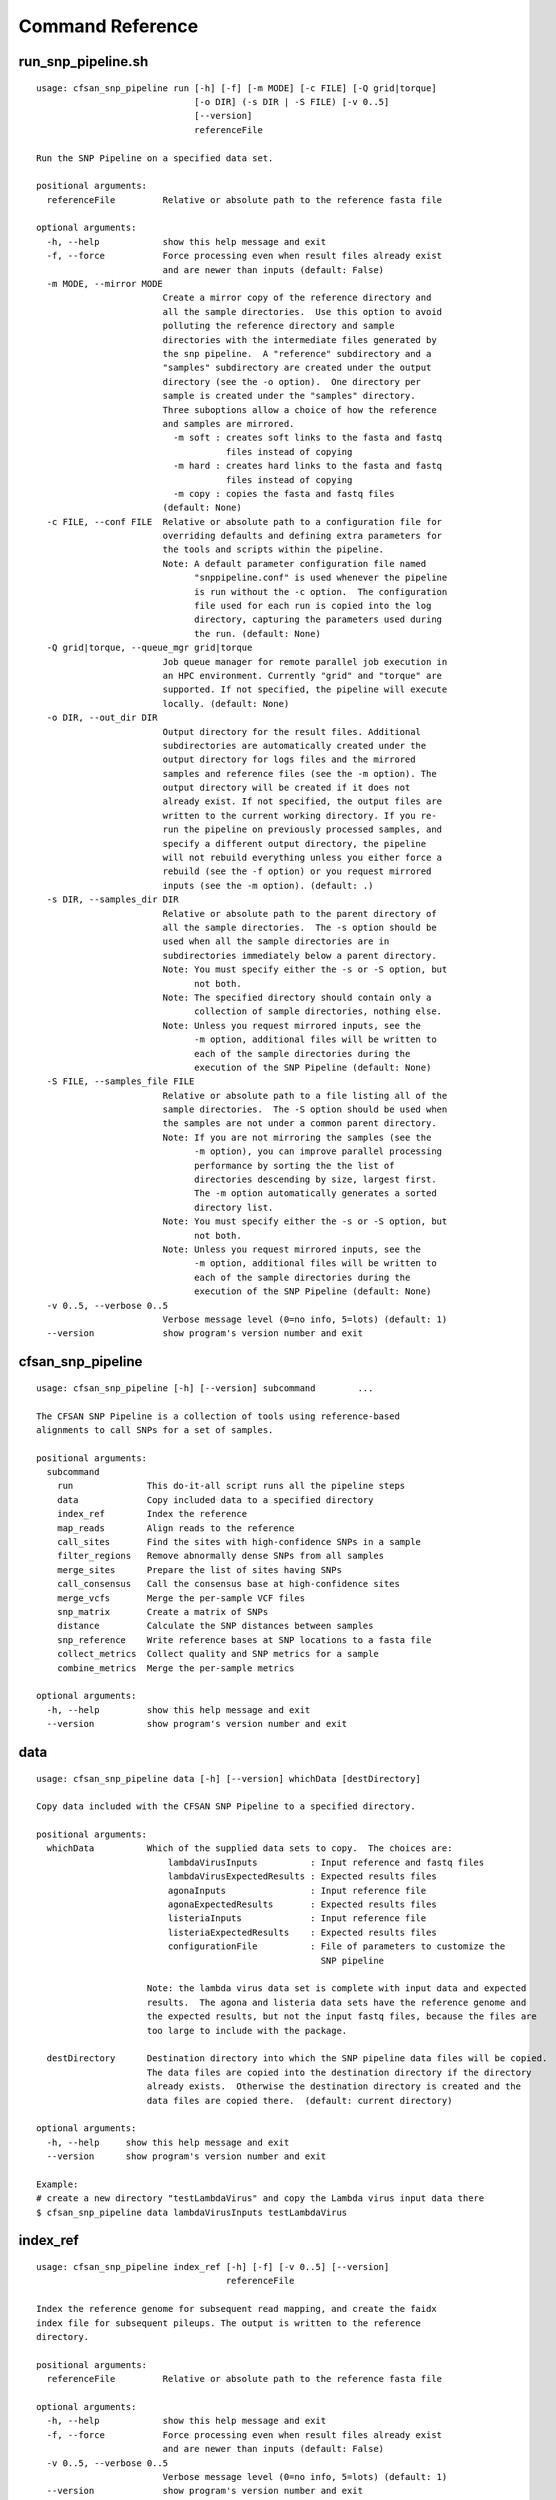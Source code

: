 
.. DO NOT EDIT.
.. This file is machine generated by the make_cmd_reference.sh script.

.. _cmd-ref-label:

=================
Command Reference
=================

.. _cmd-ref-run-snp-pipeline:

run_snp_pipeline.sh
------------------------

::

  usage: cfsan_snp_pipeline run [-h] [-f] [-m MODE] [-c FILE] [-Q grid|torque]
                                [-o DIR] (-s DIR | -S FILE) [-v 0..5]
                                [--version]
                                referenceFile
  
  Run the SNP Pipeline on a specified data set.
  
  positional arguments:
    referenceFile         Relative or absolute path to the reference fasta file
  
  optional arguments:
    -h, --help            show this help message and exit
    -f, --force           Force processing even when result files already exist
                          and are newer than inputs (default: False)
    -m MODE, --mirror MODE
                          Create a mirror copy of the reference directory and
                          all the sample directories.  Use this option to avoid
                          polluting the reference directory and sample
                          directories with the intermediate files generated by
                          the snp pipeline.  A "reference" subdirectory and a
                          "samples" subdirectory are created under the output
                          directory (see the -o option).  One directory per
                          sample is created under the "samples" directory.
                          Three suboptions allow a choice of how the reference
                          and samples are mirrored.
                            -m soft : creates soft links to the fasta and fastq
                                      files instead of copying
                            -m hard : creates hard links to the fasta and fastq
                                      files instead of copying
                            -m copy : copies the fasta and fastq files
                          (default: None)
    -c FILE, --conf FILE  Relative or absolute path to a configuration file for
                          overriding defaults and defining extra parameters for
                          the tools and scripts within the pipeline.
                          Note: A default parameter configuration file named
                                "snppipeline.conf" is used whenever the pipeline
                                is run without the -c option.  The configuration
                                file used for each run is copied into the log
                                directory, capturing the parameters used during
                                the run. (default: None)
    -Q grid|torque, --queue_mgr grid|torque
                          Job queue manager for remote parallel job execution in
                          an HPC environment. Currently "grid" and "torque" are
                          supported. If not specified, the pipeline will execute
                          locally. (default: None)
    -o DIR, --out_dir DIR
                          Output directory for the result files. Additional
                          subdirectories are automatically created under the
                          output directory for logs files and the mirrored
                          samples and reference files (see the -m option). The
                          output directory will be created if it does not
                          already exist. If not specified, the output files are
                          written to the current working directory. If you re-
                          run the pipeline on previously processed samples, and
                          specify a different output directory, the pipeline
                          will not rebuild everything unless you either force a
                          rebuild (see the -f option) or you request mirrored
                          inputs (see the -m option). (default: .)
    -s DIR, --samples_dir DIR
                          Relative or absolute path to the parent directory of
                          all the sample directories.  The -s option should be
                          used when all the sample directories are in
                          subdirectories immediately below a parent directory.
                          Note: You must specify either the -s or -S option, but
                                not both.
                          Note: The specified directory should contain only a
                                collection of sample directories, nothing else.
                          Note: Unless you request mirrored inputs, see the
                                -m option, additional files will be written to
                                each of the sample directories during the
                                execution of the SNP Pipeline (default: None)
    -S FILE, --samples_file FILE
                          Relative or absolute path to a file listing all of the
                          sample directories.  The -S option should be used when
                          the samples are not under a common parent directory.
                          Note: If you are not mirroring the samples (see the
                                -m option), you can improve parallel processing
                                performance by sorting the the list of
                                directories descending by size, largest first.
                                The -m option automatically generates a sorted
                                directory list.
                          Note: You must specify either the -s or -S option, but
                                not both.
                          Note: Unless you request mirrored inputs, see the
                                -m option, additional files will be written to
                                each of the sample directories during the
                                execution of the SNP Pipeline (default: None)
    -v 0..5, --verbose 0..5
                          Verbose message level (0=no info, 5=lots) (default: 1)
    --version             show program's version number and exit

.. _cmd-ref-cfsan-snp-pipeline:

cfsan_snp_pipeline
------------------------

::

  usage: cfsan_snp_pipeline [-h] [--version] subcommand        ...
  
  The CFSAN SNP Pipeline is a collection of tools using reference-based
  alignments to call SNPs for a set of samples.
  
  positional arguments:
    subcommand       
      run              This do-it-all script runs all the pipeline steps
      data             Copy included data to a specified directory
      index_ref        Index the reference
      map_reads        Align reads to the reference
      call_sites       Find the sites with high-confidence SNPs in a sample
      filter_regions   Remove abnormally dense SNPs from all samples
      merge_sites      Prepare the list of sites having SNPs
      call_consensus   Call the consensus base at high-confidence sites
      merge_vcfs       Merge the per-sample VCF files
      snp_matrix       Create a matrix of SNPs
      distance         Calculate the SNP distances between samples
      snp_reference    Write reference bases at SNP locations to a fasta file
      collect_metrics  Collect quality and SNP metrics for a sample
      combine_metrics  Merge the per-sample metrics
  
  optional arguments:
    -h, --help         show this help message and exit
    --version          show program's version number and exit

data
------------------------

::

  usage: cfsan_snp_pipeline data [-h] [--version] whichData [destDirectory]
  
  Copy data included with the CFSAN SNP Pipeline to a specified directory.
  
  positional arguments:
    whichData          Which of the supplied data sets to copy.  The choices are:
                           lambdaVirusInputs          : Input reference and fastq files
                           lambdaVirusExpectedResults : Expected results files
                           agonaInputs                : Input reference file
                           agonaExpectedResults       : Expected results files
                           listeriaInputs             : Input reference file
                           listeriaExpectedResults    : Expected results files
                           configurationFile          : File of parameters to customize the
                                                        SNP pipeline
                   
                       Note: the lambda virus data set is complete with input data and expected
                       results.  The agona and listeria data sets have the reference genome and
                       the expected results, but not the input fastq files, because the files are
                       too large to include with the package.
                       
    destDirectory      Destination directory into which the SNP pipeline data files will be copied.
                       The data files are copied into the destination directory if the directory
                       already exists.  Otherwise the destination directory is created and the
                       data files are copied there.  (default: current directory)
  
  optional arguments:
    -h, --help     show this help message and exit
    --version      show program's version number and exit
  
  Example:
  # create a new directory "testLambdaVirus" and copy the Lambda virus input data there
  $ cfsan_snp_pipeline data lambdaVirusInputs testLambdaVirus

index_ref
------------------------

::

  usage: cfsan_snp_pipeline index_ref [-h] [-f] [-v 0..5] [--version]
                                      referenceFile
  
  Index the reference genome for subsequent read mapping, and create the faidx
  index file for subsequent pileups. The output is written to the reference
  directory.
  
  positional arguments:
    referenceFile         Relative or absolute path to the reference fasta file
  
  optional arguments:
    -h, --help            show this help message and exit
    -f, --force           Force processing even when result files already exist
                          and are newer than inputs (default: False)
    -v 0..5, --verbose 0..5
                          Verbose message level (0=no info, 5=lots) (default: 1)
    --version             show program's version number and exit

map_reads
-------------------------

::

  usage: cfsan_snp_pipeline map_reads [-h] [-f] [-v 0..5] [--version]
                                      referenceFile sampleFastqFile1
                                      [sampleFastqFile2]
  
  Align the sequence reads for a specified sample to a specified reference
  genome. The output is written to the file "reads.sam" in the sample directory.
  
  positional arguments:
    referenceFile         Relative or absolute path to the reference fasta file
    sampleFastqFile1      Relative or absolute path to the fastq file
    sampleFastqFile2      Optional relative or absolute path to the mate fastq
                          file, if paired (default: None)
  
  optional arguments:
    -h, --help            show this help message and exit
    -f, --force           Force processing even when result files already exist
                          and are newer than inputs (default: False)
    -v 0..5, --verbose 0..5
                          Verbose message level (0=no info, 5=lots) (default: 1)
    --version             show program's version number and exit

call_sites
------------------------

::

  usage: cfsan_snp_pipeline call_sites [-h] [-f] [-v 0..5] [--version]
                                       referenceFile sampleDir
  
  Find the sites with high-confidence SNPs in a sample.
  
  positional arguments:
    referenceFile         Relative or absolute path to the reference fasta file
    sampleDir             Relative or absolute directory of the sample
  
  optional arguments:
    -h, --help            show this help message and exit
    -f, --force           Force processing even when result files already exist
                          and are newer than inputs (default: False)
    -v 0..5, --verbose 0..5
                          Verbose message level (0=no info, 5=lots) (default: 1)
    --version             show program's version number and exit

.. _cmd-ref-snp-filter:

filter_regions
------------------------

::

  usage: cfsan_snp_pipeline filter_regions [-h] [-f] [-n NAME] [-l EDGE_LENGTH]
                                           [-w WINDOW_SIZE] [-m MAX_NUM_SNPs]
                                           [-g OUT_GROUP] [-v 0..5] [--version]
                                           sampleDirsFile refFastaFile
  
  Remove abnormally dense SNPs from the input VCF file, save the reserved SNPs
  into a new VCF file, and save the removed SNPs into another VCF file.
  
  positional arguments:
    sampleDirsFile        Relative or absolute path to file containing a list of
                          directories -- one per sample
    refFastaFile          Relative or absolute path to the reference fasta file
  
  optional arguments:
    -h, --help            show this help message and exit
    -f, --force           Force processing even when result files already exist
                          and are newer than inputs (default: False)
    -n NAME, --vcfname NAME
                          File name of the input VCF files which must exist in
                          each of the sample directories (default: var.flt.vcf)
    -l EDGE_LENGTH, --edge_length EDGE_LENGTH
                          The length of the edge regions in a contig, in which
                          all SNPs will be removed. (default: 500)
    -w WINDOW_SIZE, --window_size WINDOW_SIZE
                          The length of the window in which the number of SNPs
                          should be no more than max_num_snp. (default: 1000)
    -m MAX_NUM_SNPs, --max_snp MAX_NUM_SNPs
                          The maximum number of SNPs allowed in a window.
                          (default: 3)
    -g OUT_GROUP, --out_group OUT_GROUP
                          Relative or absolute path to the file indicating
                          outgroup samples, one sample ID per line. (default:
                          None)
    -v 0..5, --verbose 0..5
                          Verbose message level (0=no info, 5=lots) (default: 1)
    --version             show program's version number and exit

merge_sites
------------------------

::

  usage: cfsan_snp_pipeline merge_sites [-h] [-f] [-n NAME] [--maxsnps INT]
                                        [-o FILE] [-v 0..5] [--version]
                                        sampleDirsFile filteredSampleDirsFile
  
  Combine the SNP positions across all samples into a single unified SNP list
  file identifing the positions and sample names where SNPs were called.
  
  positional arguments:
    sampleDirsFile        Relative or absolute path to file containing a list of
                          directories -- one per sample
    filteredSampleDirsFile
                          Relative or absolute path to the output file that will
                          be created containing the filtered list of sample
                          directories -- one per sample. The samples in this
                          file are those without an excessive number of snps.
                          See the --maxsnps parameter.
  
  optional arguments:
    -h, --help            show this help message and exit
    -f, --force           Force processing even when result file already exists
                          and is newer than inputs (default: False)
    -n NAME, --vcfname NAME
                          File name of the VCF files which must exist in each of
                          the sample directories (default: var.flt.vcf)
    --maxsnps INT         Exclude samples having more than this maximum allowed
                          number of SNPs. Set to -1 to disable this function.
                          (default: -1)
    -o FILE, --output FILE
                          Output file. Relative or absolute path to the SNP list
                          file (default: snplist.txt)
    -v 0..5, --verbose 0..5
                          Verbose message level (0=no info, 5=lots) (default: 1)
    --version             show program's version number and exit

.. _cmd-ref-call-consensus:

call_consensus
------------------------

::

  usage: cfsan_snp_pipeline call_consensus [-h] [-f] [-l FILE] [-e FILE]
                                           [-o FILE] [-q INT] [-c FREQ] [-d INT]
                                           [-b FREQ] [--vcfFileName NAME]
                                           [--vcfRefName NAME] [--vcfAllPos]
                                           [--vcfPreserveRefCase]
                                           [--vcfFailedSnpGt {.,0,1}] [-v 0..5]
                                           [--version]
                                           allPileupFile
  
  Call the consensus base for a sample at the specified positions where high-
  confidence SNPs were previously called in any of the samples. Generates a
  single-sequence fasta file with one base per specified position.
  
  positional arguments:
    allPileupFile         Relative or absolute path to the genome-wide pileup
                          file for this sample.
  
  optional arguments:
    -h, --help            show this help message and exit
    -f, --force           Force processing even when result file already exists
                          and is newer than inputs. (default: False)
    -l FILE, --snpListFile FILE
                          Relative or absolute path to the SNP list file across
                          all samples. (default: snplist.txt)
    -e FILE, --excludeFile FILE
                          VCF file of positions to exclude. (default: None)
    -o FILE, --output FILE
                          Output file. Relative or absolute path to the
                          consensus fasta file for this sample. (default:
                          consensus.fasta)
    -q INT, --minBaseQual INT
                          Mimimum base quality score to count a read. All other
                          snp filters take effect after the low-quality reads
                          are discarded. (default: 0)
    -c FREQ, --minConsFreq FREQ
                          Consensus frequency. Mimimum fraction of high-quality
                          reads supporting the consensus to make a call.
                          (default: 0.6)
    -d INT, --minConsStrdDpth INT
                          Consensus strand depth. Minimum number of high-quality
                          reads supporting the consensus which must be present
                          on both the forward and reverse strands to make a
                          call. (default: 0)
    -b FREQ, --minConsStrdBias FREQ
                          Strand bias. Minimum fraction of the high-quality
                          consensus-supporting reads which must be present on
                          both the forward and reverse strands to make a call.
                          The numerator of this fraction is the number of high-
                          quality consensus-supporting reads on one strand. The
                          denominator is the total number of high-quality
                          consensus-supporting reads on both strands combined.
                          (default: 0)
    --vcfFileName NAME    VCF Output file name. If specified, a VCF file with
                          this file name will be created in the same directory
                          as the consensus fasta file for this sample. (default:
                          None)
    --vcfRefName NAME     Name of the reference file. This is only used in the
                          generated VCF file header. (default: Unknown
                          reference)
    --vcfAllPos           Flag to cause VCF file generation at all positions,
                          not just the snp positions. This has no effect on the
                          consensus fasta file, it only affects the VCF file.
                          This capability is intended primarily as a diagnostic
                          tool and enabling this flag will greatly increase
                          execution time. (default: False)
    --vcfPreserveRefCase  Flag to cause the VCF file generator to emit each
                          reference base in uppercase/lowercase as it appears in
                          the reference sequence file. If not specified, the
                          reference base is emitted in uppercase. (default:
                          False)
    --vcfFailedSnpGt {.,0,1}
                          Controls the VCF file GT data element when a snp fails
                          filters. Possible values: .) The GT element will be a
                          dot, indicating unable to make a call. 0) The GT
                          element will be 0, indicating the reference base. 1)
                          The GT element will be the ALT index of the most
                          commonly occuring base, usually 1. (default: .)
    -v 0..5, --verbose 0..5
                          Verbose message level (0=no info, 5=lots) (default: 1)
    --version             show program's version number and exit


merge_vcfs
---------------------------

::

  usage: cfsan_snp_pipeline merge_vcfs [-h] [-f] [-n NAME] [-o FILE] [-v 0..5]
                                       [--version]
                                       sampleDirsFile
  
  Merge the consensus vcf files from all samples into a single multi-vcf file
  for all samples.
  
  positional arguments:
    sampleDirsFile        Relative or absolute path to file containing a list of
                          directories -- one per sample
  
  optional arguments:
    -h, --help            show this help message and exit
    -f, --force           Force processing even when result files already exist
                          and are newer than inputs (default: False)
    -n NAME, --vcfname NAME
                          File name of the vcf files which must exist in each of
                          the sample directories (default: consensus.vcf)
    -o FILE, --output FILE
                          Output file. Relative or absolute path to the merged
                          multi-vcf file (default: snpma.vcf)
    -v 0..5, --verbose 0..5
                          Verbose message level (0=no info, 5=lots) (default: 1)
    --version             show program's version number and exit


snp_matrix
------------------------

::

  usage: cfsan_snp_pipeline snp_matrix [-h] [-f] [-c NAME] [-o FILE] [-v 0..5]
                                       [--version]
                                       sampleDirsFile
  
  Create the SNP matrix containing the consensus base for each of the samples at
  the positions where high-confidence SNPs were found in any of the samples. The
  matrix contains one row per sample and one column per SNP position. Non-SNP
  positions are not included in the matrix. The matrix is formatted as a fasta
  file, with each sequence (all of identical length) corresponding to the SNPs
  in the correspondingly named sequence.
  
  positional arguments:
    sampleDirsFile        Relative or absolute path to file containing a list of
                          directories -- one per sample
  
  optional arguments:
    -h, --help            show this help message and exit
    -f, --force           Force processing even when result file already exists
                          and is newer than inputs (default: False)
    -c NAME, --consFileName NAME
                          File name of the previously created consensus SNP call
                          file which must exist in each of the sample
                          directories (default: consensus.fasta)
    -o FILE, --output FILE
                          Output file. Relative or absolute path to the SNP
                          matrix file (default: snpma.fasta)
    -v 0..5, --verbose 0..5
                          Verbose message level (0=no info, 5=lots) (default: 1)
    --version             show program's version number and exit


distance
---------------------------

::

  usage: cfsan_snp_pipeline distance [-h] [-f] [-p FILE] [-m FILE] [-v 0..5]
                                     [--version]
                                     snpMatrixFile
  
  Calculate pairwise SNP distances from the multi-fasta SNP matrix. Generates a
  file of pairwise distances and a file containing a matrix of distances.
  
  positional arguments:
    snpMatrixFile         Relative or absolute path to the input multi-fasta SNP
                          matrix file.
  
  optional arguments:
    -h, --help            show this help message and exit
    -f, --force           Force processing even when result file already exists
                          and is newer than inputs (default: False)
    -p FILE, --pairs FILE
                          Relative or absolute path to the pairwise distance
                          output file. (default: None)
    -m FILE, --matrix FILE
                          Relative or absolute path to the distance matrix
                          output file. (default: None)
    -v 0..5, --verbose 0..5
                          Verbose message level (0=no info, 5=lots) (default: 1)
    --version             show program's version number and exit

snp_reference
---------------------------

::

  usage: cfsan_snp_pipeline snp_reference [-h] [-f] [-l FILE] [-o FILE]
                                          [-v 0..5] [--version]
                                          referenceFile
  
  Write reference sequence bases at SNP locations to a fasta file.
  
  positional arguments:
    referenceFile         Relative or absolute path to the reference bases file
                          in fasta format
  
  optional arguments:
    -h, --help            show this help message and exit
    -f, --force           Force processing even when result file already exists
                          and is newer than inputs (default: False)
    -l FILE, --snpListFile FILE
                          Relative or absolute path to the SNP list file
                          (default: snplist.txt)
    -o FILE, --output FILE
                          Output file. Relative or absolute path to the SNP
                          reference sequence file (default: referenceSNP.fasta)
    -v 0..5, --verbose 0..5
                          Verbose message level (0=no info, 5=lots) (default: 1)
    --version             show program's version number and exit

collect_metrics
---------------------------

::

  usage: cfsan_snp_pipeline collect_metrics [-h] [-f] [-o FILE] [-m INT]
                                            [-c NAME] [-C NAME] [-v NAME]
                                            [-V NAME] [--verbose 0..5]
                                            [--version]
                                            sampleDir referenceFile
  
  Collect alignment, coverage, and variant metrics for a single specified
  sample.
  
  positional arguments:
    sampleDir             Relative or absolute directory of the sample
    referenceFile         Relative or absolute path to the reference fasta file
  
  optional arguments:
    -h, --help            show this help message and exit
    -f, --force           Force processing even when result files already exist
                          and are newer than inputs (default: False)
    -o FILE, --output FILE
                          Output file. Relative or absolute path to the metrics
                          file (default: metrics)
    -m INT, --maxsnps INT
                          Maximum allowed number of SNPs per sample (default:
                          -1)
    -c NAME               File name of the consensus fasta file which must exist
                          in the sample directory (default: consensus.fasta)
    -C NAME               File name of the consensus preserved fasta file which
                          must exist in the sample directory (default:
                          consensus_preserved.fasta)
    -v NAME               File name of the consensus vcf file which must exist
                          in the sample directory (default: consensus.vcf)
    -V NAME               File name of the consensus preserved vcf file which
                          must exist in the sample directory (default:
                          consensus_preserved.vcf)
    --verbose 0..5        Verbose message level (0=no info, 5=lots) (default: 1)
    --version             show program's version number and exit

combine_metrics
---------------------------

::

  usage: cfsan_snp_pipeline combine_metrics [-h] [-f] [-n NAME] [-o FILE] [-s]
                                            [-v 0..5] [--version]
                                            sampleDirsFile
  
  Combine the metrics from all samples into a single table of metrics for all
  samples. The output is a tab-separated-values file with a row for each sample
  and a column for each metric. Before running this command, the metrics for
  each sample must be created with the collect_metrics command.
  
  positional arguments:
    sampleDirsFile        Relative or absolute path to file containing a list of
                          directories -- one per sample
  
  optional arguments:
    -h, --help            show this help message and exit
    -f, --force           Force processing even when result files already exist
                          and are newer than inputs (default: False)
    -n NAME, --metrics NAME
                          File name of the metrics files which must exist in
                          each of the sample directories. (default: metrics)
    -o FILE, --output FILE
                          Output file. Relative or absolute path to the combined
                          metrics file. (default: metrics.tsv)
    -s, --spaces          Emit column headings with spaces instead of
                          underscores (default: False)
    -v 0..5, --verbose 0..5
                          Verbose message level (0=no info, 5=lots) (default: 1)
    --version             show program's version number and exit
